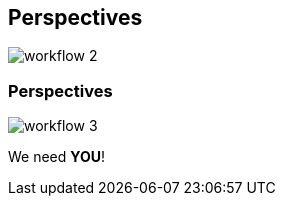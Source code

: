[transition=none,%notitle]
== Perspectives

[.stretch]
image::workflow_2.svg[workflow 2,float="center"]

[transition=none]
=== Perspectives

[.stretch]
image::workflow_3.svg[workflow 3,float="center"]

We need **YOU**!
